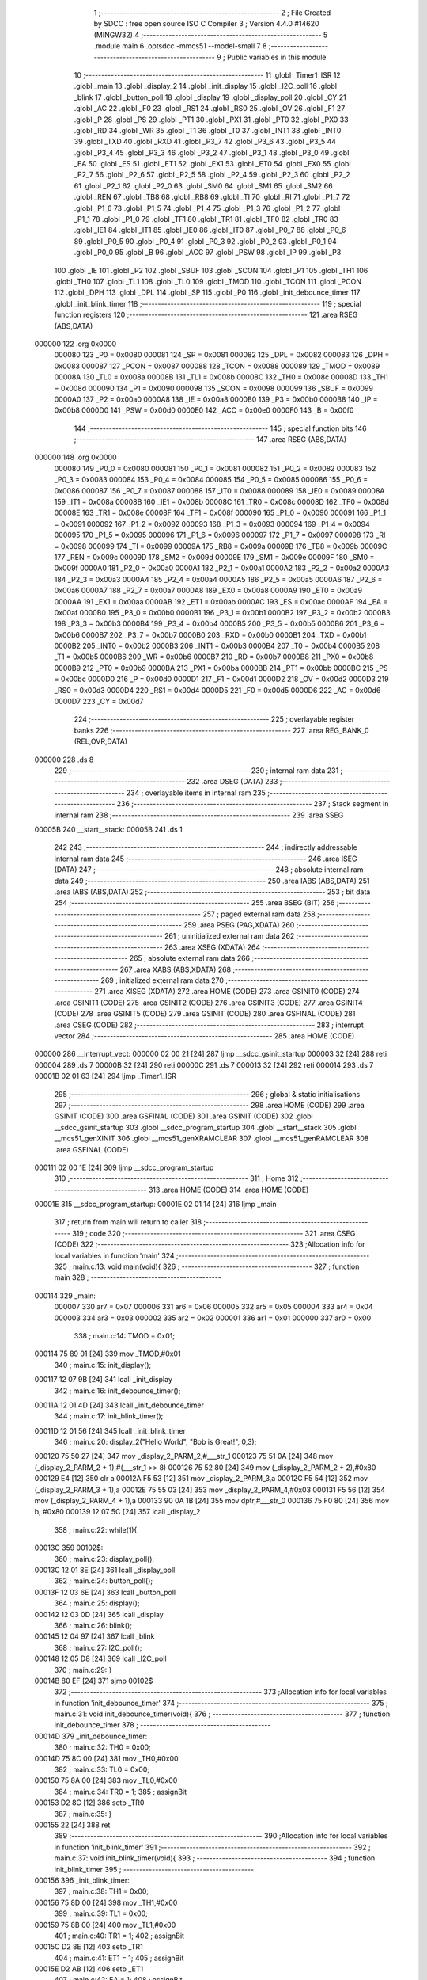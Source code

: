                                       1 ;--------------------------------------------------------
                                      2 ; File Created by SDCC : free open source ISO C Compiler 
                                      3 ; Version 4.4.0 #14620 (MINGW32)
                                      4 ;--------------------------------------------------------
                                      5 	.module main
                                      6 	.optsdcc -mmcs51 --model-small
                                      7 	
                                      8 ;--------------------------------------------------------
                                      9 ; Public variables in this module
                                     10 ;--------------------------------------------------------
                                     11 	.globl _Timer1_ISR
                                     12 	.globl _main
                                     13 	.globl _display_2
                                     14 	.globl _init_display
                                     15 	.globl _I2C_poll
                                     16 	.globl _blink
                                     17 	.globl _button_poll
                                     18 	.globl _display
                                     19 	.globl _display_poll
                                     20 	.globl _CY
                                     21 	.globl _AC
                                     22 	.globl _F0
                                     23 	.globl _RS1
                                     24 	.globl _RS0
                                     25 	.globl _OV
                                     26 	.globl _F1
                                     27 	.globl _P
                                     28 	.globl _PS
                                     29 	.globl _PT1
                                     30 	.globl _PX1
                                     31 	.globl _PT0
                                     32 	.globl _PX0
                                     33 	.globl _RD
                                     34 	.globl _WR
                                     35 	.globl _T1
                                     36 	.globl _T0
                                     37 	.globl _INT1
                                     38 	.globl _INT0
                                     39 	.globl _TXD
                                     40 	.globl _RXD
                                     41 	.globl _P3_7
                                     42 	.globl _P3_6
                                     43 	.globl _P3_5
                                     44 	.globl _P3_4
                                     45 	.globl _P3_3
                                     46 	.globl _P3_2
                                     47 	.globl _P3_1
                                     48 	.globl _P3_0
                                     49 	.globl _EA
                                     50 	.globl _ES
                                     51 	.globl _ET1
                                     52 	.globl _EX1
                                     53 	.globl _ET0
                                     54 	.globl _EX0
                                     55 	.globl _P2_7
                                     56 	.globl _P2_6
                                     57 	.globl _P2_5
                                     58 	.globl _P2_4
                                     59 	.globl _P2_3
                                     60 	.globl _P2_2
                                     61 	.globl _P2_1
                                     62 	.globl _P2_0
                                     63 	.globl _SM0
                                     64 	.globl _SM1
                                     65 	.globl _SM2
                                     66 	.globl _REN
                                     67 	.globl _TB8
                                     68 	.globl _RB8
                                     69 	.globl _TI
                                     70 	.globl _RI
                                     71 	.globl _P1_7
                                     72 	.globl _P1_6
                                     73 	.globl _P1_5
                                     74 	.globl _P1_4
                                     75 	.globl _P1_3
                                     76 	.globl _P1_2
                                     77 	.globl _P1_1
                                     78 	.globl _P1_0
                                     79 	.globl _TF1
                                     80 	.globl _TR1
                                     81 	.globl _TF0
                                     82 	.globl _TR0
                                     83 	.globl _IE1
                                     84 	.globl _IT1
                                     85 	.globl _IE0
                                     86 	.globl _IT0
                                     87 	.globl _P0_7
                                     88 	.globl _P0_6
                                     89 	.globl _P0_5
                                     90 	.globl _P0_4
                                     91 	.globl _P0_3
                                     92 	.globl _P0_2
                                     93 	.globl _P0_1
                                     94 	.globl _P0_0
                                     95 	.globl _B
                                     96 	.globl _ACC
                                     97 	.globl _PSW
                                     98 	.globl _IP
                                     99 	.globl _P3
                                    100 	.globl _IE
                                    101 	.globl _P2
                                    102 	.globl _SBUF
                                    103 	.globl _SCON
                                    104 	.globl _P1
                                    105 	.globl _TH1
                                    106 	.globl _TH0
                                    107 	.globl _TL1
                                    108 	.globl _TL0
                                    109 	.globl _TMOD
                                    110 	.globl _TCON
                                    111 	.globl _PCON
                                    112 	.globl _DPH
                                    113 	.globl _DPL
                                    114 	.globl _SP
                                    115 	.globl _P0
                                    116 	.globl _init_debounce_timer
                                    117 	.globl _init_blink_timer
                                    118 ;--------------------------------------------------------
                                    119 ; special function registers
                                    120 ;--------------------------------------------------------
                                    121 	.area RSEG    (ABS,DATA)
      000000                        122 	.org 0x0000
                           000080   123 _P0	=	0x0080
                           000081   124 _SP	=	0x0081
                           000082   125 _DPL	=	0x0082
                           000083   126 _DPH	=	0x0083
                           000087   127 _PCON	=	0x0087
                           000088   128 _TCON	=	0x0088
                           000089   129 _TMOD	=	0x0089
                           00008A   130 _TL0	=	0x008a
                           00008B   131 _TL1	=	0x008b
                           00008C   132 _TH0	=	0x008c
                           00008D   133 _TH1	=	0x008d
                           000090   134 _P1	=	0x0090
                           000098   135 _SCON	=	0x0098
                           000099   136 _SBUF	=	0x0099
                           0000A0   137 _P2	=	0x00a0
                           0000A8   138 _IE	=	0x00a8
                           0000B0   139 _P3	=	0x00b0
                           0000B8   140 _IP	=	0x00b8
                           0000D0   141 _PSW	=	0x00d0
                           0000E0   142 _ACC	=	0x00e0
                           0000F0   143 _B	=	0x00f0
                                    144 ;--------------------------------------------------------
                                    145 ; special function bits
                                    146 ;--------------------------------------------------------
                                    147 	.area RSEG    (ABS,DATA)
      000000                        148 	.org 0x0000
                           000080   149 _P0_0	=	0x0080
                           000081   150 _P0_1	=	0x0081
                           000082   151 _P0_2	=	0x0082
                           000083   152 _P0_3	=	0x0083
                           000084   153 _P0_4	=	0x0084
                           000085   154 _P0_5	=	0x0085
                           000086   155 _P0_6	=	0x0086
                           000087   156 _P0_7	=	0x0087
                           000088   157 _IT0	=	0x0088
                           000089   158 _IE0	=	0x0089
                           00008A   159 _IT1	=	0x008a
                           00008B   160 _IE1	=	0x008b
                           00008C   161 _TR0	=	0x008c
                           00008D   162 _TF0	=	0x008d
                           00008E   163 _TR1	=	0x008e
                           00008F   164 _TF1	=	0x008f
                           000090   165 _P1_0	=	0x0090
                           000091   166 _P1_1	=	0x0091
                           000092   167 _P1_2	=	0x0092
                           000093   168 _P1_3	=	0x0093
                           000094   169 _P1_4	=	0x0094
                           000095   170 _P1_5	=	0x0095
                           000096   171 _P1_6	=	0x0096
                           000097   172 _P1_7	=	0x0097
                           000098   173 _RI	=	0x0098
                           000099   174 _TI	=	0x0099
                           00009A   175 _RB8	=	0x009a
                           00009B   176 _TB8	=	0x009b
                           00009C   177 _REN	=	0x009c
                           00009D   178 _SM2	=	0x009d
                           00009E   179 _SM1	=	0x009e
                           00009F   180 _SM0	=	0x009f
                           0000A0   181 _P2_0	=	0x00a0
                           0000A1   182 _P2_1	=	0x00a1
                           0000A2   183 _P2_2	=	0x00a2
                           0000A3   184 _P2_3	=	0x00a3
                           0000A4   185 _P2_4	=	0x00a4
                           0000A5   186 _P2_5	=	0x00a5
                           0000A6   187 _P2_6	=	0x00a6
                           0000A7   188 _P2_7	=	0x00a7
                           0000A8   189 _EX0	=	0x00a8
                           0000A9   190 _ET0	=	0x00a9
                           0000AA   191 _EX1	=	0x00aa
                           0000AB   192 _ET1	=	0x00ab
                           0000AC   193 _ES	=	0x00ac
                           0000AF   194 _EA	=	0x00af
                           0000B0   195 _P3_0	=	0x00b0
                           0000B1   196 _P3_1	=	0x00b1
                           0000B2   197 _P3_2	=	0x00b2
                           0000B3   198 _P3_3	=	0x00b3
                           0000B4   199 _P3_4	=	0x00b4
                           0000B5   200 _P3_5	=	0x00b5
                           0000B6   201 _P3_6	=	0x00b6
                           0000B7   202 _P3_7	=	0x00b7
                           0000B0   203 _RXD	=	0x00b0
                           0000B1   204 _TXD	=	0x00b1
                           0000B2   205 _INT0	=	0x00b2
                           0000B3   206 _INT1	=	0x00b3
                           0000B4   207 _T0	=	0x00b4
                           0000B5   208 _T1	=	0x00b5
                           0000B6   209 _WR	=	0x00b6
                           0000B7   210 _RD	=	0x00b7
                           0000B8   211 _PX0	=	0x00b8
                           0000B9   212 _PT0	=	0x00b9
                           0000BA   213 _PX1	=	0x00ba
                           0000BB   214 _PT1	=	0x00bb
                           0000BC   215 _PS	=	0x00bc
                           0000D0   216 _P	=	0x00d0
                           0000D1   217 _F1	=	0x00d1
                           0000D2   218 _OV	=	0x00d2
                           0000D3   219 _RS0	=	0x00d3
                           0000D4   220 _RS1	=	0x00d4
                           0000D5   221 _F0	=	0x00d5
                           0000D6   222 _AC	=	0x00d6
                           0000D7   223 _CY	=	0x00d7
                                    224 ;--------------------------------------------------------
                                    225 ; overlayable register banks
                                    226 ;--------------------------------------------------------
                                    227 	.area REG_BANK_0	(REL,OVR,DATA)
      000000                        228 	.ds 8
                                    229 ;--------------------------------------------------------
                                    230 ; internal ram data
                                    231 ;--------------------------------------------------------
                                    232 	.area DSEG    (DATA)
                                    233 ;--------------------------------------------------------
                                    234 ; overlayable items in internal ram
                                    235 ;--------------------------------------------------------
                                    236 ;--------------------------------------------------------
                                    237 ; Stack segment in internal ram
                                    238 ;--------------------------------------------------------
                                    239 	.area SSEG
      00005B                        240 __start__stack:
      00005B                        241 	.ds	1
                                    242 
                                    243 ;--------------------------------------------------------
                                    244 ; indirectly addressable internal ram data
                                    245 ;--------------------------------------------------------
                                    246 	.area ISEG    (DATA)
                                    247 ;--------------------------------------------------------
                                    248 ; absolute internal ram data
                                    249 ;--------------------------------------------------------
                                    250 	.area IABS    (ABS,DATA)
                                    251 	.area IABS    (ABS,DATA)
                                    252 ;--------------------------------------------------------
                                    253 ; bit data
                                    254 ;--------------------------------------------------------
                                    255 	.area BSEG    (BIT)
                                    256 ;--------------------------------------------------------
                                    257 ; paged external ram data
                                    258 ;--------------------------------------------------------
                                    259 	.area PSEG    (PAG,XDATA)
                                    260 ;--------------------------------------------------------
                                    261 ; uninitialized external ram data
                                    262 ;--------------------------------------------------------
                                    263 	.area XSEG    (XDATA)
                                    264 ;--------------------------------------------------------
                                    265 ; absolute external ram data
                                    266 ;--------------------------------------------------------
                                    267 	.area XABS    (ABS,XDATA)
                                    268 ;--------------------------------------------------------
                                    269 ; initialized external ram data
                                    270 ;--------------------------------------------------------
                                    271 	.area XISEG   (XDATA)
                                    272 	.area HOME    (CODE)
                                    273 	.area GSINIT0 (CODE)
                                    274 	.area GSINIT1 (CODE)
                                    275 	.area GSINIT2 (CODE)
                                    276 	.area GSINIT3 (CODE)
                                    277 	.area GSINIT4 (CODE)
                                    278 	.area GSINIT5 (CODE)
                                    279 	.area GSINIT  (CODE)
                                    280 	.area GSFINAL (CODE)
                                    281 	.area CSEG    (CODE)
                                    282 ;--------------------------------------------------------
                                    283 ; interrupt vector
                                    284 ;--------------------------------------------------------
                                    285 	.area HOME    (CODE)
      000000                        286 __interrupt_vect:
      000000 02 00 21         [24]  287 	ljmp	__sdcc_gsinit_startup
      000003 32               [24]  288 	reti
      000004                        289 	.ds	7
      00000B 32               [24]  290 	reti
      00000C                        291 	.ds	7
      000013 32               [24]  292 	reti
      000014                        293 	.ds	7
      00001B 02 01 63         [24]  294 	ljmp	_Timer1_ISR
                                    295 ;--------------------------------------------------------
                                    296 ; global & static initialisations
                                    297 ;--------------------------------------------------------
                                    298 	.area HOME    (CODE)
                                    299 	.area GSINIT  (CODE)
                                    300 	.area GSFINAL (CODE)
                                    301 	.area GSINIT  (CODE)
                                    302 	.globl __sdcc_gsinit_startup
                                    303 	.globl __sdcc_program_startup
                                    304 	.globl __start__stack
                                    305 	.globl __mcs51_genXINIT
                                    306 	.globl __mcs51_genXRAMCLEAR
                                    307 	.globl __mcs51_genRAMCLEAR
                                    308 	.area GSFINAL (CODE)
      000111 02 00 1E         [24]  309 	ljmp	__sdcc_program_startup
                                    310 ;--------------------------------------------------------
                                    311 ; Home
                                    312 ;--------------------------------------------------------
                                    313 	.area HOME    (CODE)
                                    314 	.area HOME    (CODE)
      00001E                        315 __sdcc_program_startup:
      00001E 02 01 14         [24]  316 	ljmp	_main
                                    317 ;	return from main will return to caller
                                    318 ;--------------------------------------------------------
                                    319 ; code
                                    320 ;--------------------------------------------------------
                                    321 	.area CSEG    (CODE)
                                    322 ;------------------------------------------------------------
                                    323 ;Allocation info for local variables in function 'main'
                                    324 ;------------------------------------------------------------
                                    325 ;	main.c:13: void main(void){
                                    326 ;	-----------------------------------------
                                    327 ;	 function main
                                    328 ;	-----------------------------------------
      000114                        329 _main:
                           000007   330 	ar7 = 0x07
                           000006   331 	ar6 = 0x06
                           000005   332 	ar5 = 0x05
                           000004   333 	ar4 = 0x04
                           000003   334 	ar3 = 0x03
                           000002   335 	ar2 = 0x02
                           000001   336 	ar1 = 0x01
                           000000   337 	ar0 = 0x00
                                    338 ;	main.c:14: TMOD = 0x01;
      000114 75 89 01         [24]  339 	mov	_TMOD,#0x01
                                    340 ;	main.c:15: init_display();
      000117 12 07 9B         [24]  341 	lcall	_init_display
                                    342 ;	main.c:16: init_debounce_timer();
      00011A 12 01 4D         [24]  343 	lcall	_init_debounce_timer
                                    344 ;	main.c:17: init_blink_timer();
      00011D 12 01 56         [24]  345 	lcall	_init_blink_timer
                                    346 ;	main.c:20: display_2("Hello World", "Bob is Great!", 0,3);
      000120 75 50 27         [24]  347 	mov	_display_2_PARM_2,#___str_1
      000123 75 51 0A         [24]  348 	mov	(_display_2_PARM_2 + 1),#(___str_1 >> 8)
      000126 75 52 80         [24]  349 	mov	(_display_2_PARM_2 + 2),#0x80
      000129 E4               [12]  350 	clr	a
      00012A F5 53            [12]  351 	mov	_display_2_PARM_3,a
      00012C F5 54            [12]  352 	mov	(_display_2_PARM_3 + 1),a
      00012E 75 55 03         [24]  353 	mov	_display_2_PARM_4,#0x03
      000131 F5 56            [12]  354 	mov	(_display_2_PARM_4 + 1),a
      000133 90 0A 1B         [24]  355 	mov	dptr,#___str_0
      000136 75 F0 80         [24]  356 	mov	b, #0x80
      000139 12 07 5C         [24]  357 	lcall	_display_2
                                    358 ;	main.c:22: while(1){
      00013C                        359 00102$:
                                    360 ;	main.c:23: display_poll();
      00013C 12 01 8E         [24]  361 	lcall	_display_poll
                                    362 ;	main.c:24: button_poll();
      00013F 12 03 6E         [24]  363 	lcall	_button_poll
                                    364 ;	main.c:25: display();
      000142 12 03 0D         [24]  365 	lcall	_display
                                    366 ;	main.c:26: blink();
      000145 12 04 97         [24]  367 	lcall	_blink
                                    368 ;	main.c:27: I2C_poll();
      000148 12 05 D8         [24]  369 	lcall	_I2C_poll
                                    370 ;	main.c:29: }
      00014B 80 EF            [24]  371 	sjmp	00102$
                                    372 ;------------------------------------------------------------
                                    373 ;Allocation info for local variables in function 'init_debounce_timer'
                                    374 ;------------------------------------------------------------
                                    375 ;	main.c:31: void init_debounce_timer(void){
                                    376 ;	-----------------------------------------
                                    377 ;	 function init_debounce_timer
                                    378 ;	-----------------------------------------
      00014D                        379 _init_debounce_timer:
                                    380 ;	main.c:32: TH0 = 0x00;
      00014D 75 8C 00         [24]  381 	mov	_TH0,#0x00
                                    382 ;	main.c:33: TL0 = 0x00;
      000150 75 8A 00         [24]  383 	mov	_TL0,#0x00
                                    384 ;	main.c:34: TR0 = 1;
                                    385 ;	assignBit
      000153 D2 8C            [12]  386 	setb	_TR0
                                    387 ;	main.c:35: }
      000155 22               [24]  388 	ret
                                    389 ;------------------------------------------------------------
                                    390 ;Allocation info for local variables in function 'init_blink_timer'
                                    391 ;------------------------------------------------------------
                                    392 ;	main.c:37: void init_blink_timer(void){
                                    393 ;	-----------------------------------------
                                    394 ;	 function init_blink_timer
                                    395 ;	-----------------------------------------
      000156                        396 _init_blink_timer:
                                    397 ;	main.c:38: TH1 = 0x00;
      000156 75 8D 00         [24]  398 	mov	_TH1,#0x00
                                    399 ;	main.c:39: TL1 = 0x00;
      000159 75 8B 00         [24]  400 	mov	_TL1,#0x00
                                    401 ;	main.c:40: TR1 = 1;
                                    402 ;	assignBit
      00015C D2 8E            [12]  403 	setb	_TR1
                                    404 ;	main.c:41: ET1 = 1;
                                    405 ;	assignBit
      00015E D2 AB            [12]  406 	setb	_ET1
                                    407 ;	main.c:42: EA = 1;
                                    408 ;	assignBit
      000160 D2 AF            [12]  409 	setb	_EA
                                    410 ;	main.c:43: }
      000162 22               [24]  411 	ret
                                    412 ;------------------------------------------------------------
                                    413 ;Allocation info for local variables in function 'Timer1_ISR'
                                    414 ;------------------------------------------------------------
                                    415 ;	main.c:45: void Timer1_ISR(void) __interrupt (3) {
                                    416 ;	-----------------------------------------
                                    417 ;	 function Timer1_ISR
                                    418 ;	-----------------------------------------
      000163                        419 _Timer1_ISR:
      000163 C0 E0            [24]  420 	push	acc
      000165 C0 07            [24]  421 	push	ar7
      000167 C0 06            [24]  422 	push	ar6
      000169 C0 D0            [24]  423 	push	psw
      00016B 75 D0 00         [24]  424 	mov	psw,#0x00
                                    425 ;	main.c:46: TF1 = 0;
                                    426 ;	assignBit
      00016E C2 8F            [12]  427 	clr	_TF1
                                    428 ;	main.c:47: TH1 = 0;
      000170 75 8D 00         [24]  429 	mov	_TH1,#0x00
                                    430 ;	main.c:48: TL1 = 0;
      000173 75 8B 00         [24]  431 	mov	_TL1,#0x00
                                    432 ;	main.c:49: TR1 = 1;
                                    433 ;	assignBit
      000176 D2 8E            [12]  434 	setb	_TR1
                                    435 ;	main.c:50: BLINK_COUNTER++;
      000178 AE 32            [24]  436 	mov	r6,_BLINK_COUNTER
      00017A AF 33            [24]  437 	mov	r7,(_BLINK_COUNTER + 1)
      00017C 74 01            [12]  438 	mov	a,#0x01
      00017E 2E               [12]  439 	add	a, r6
      00017F F5 32            [12]  440 	mov	_BLINK_COUNTER,a
      000181 E4               [12]  441 	clr	a
      000182 3F               [12]  442 	addc	a, r7
      000183 F5 33            [12]  443 	mov	(_BLINK_COUNTER + 1),a
                                    444 ;	main.c:51: }
      000185 D0 D0            [24]  445 	pop	psw
      000187 D0 06            [24]  446 	pop	ar6
      000189 D0 07            [24]  447 	pop	ar7
      00018B D0 E0            [24]  448 	pop	acc
      00018D 32               [24]  449 	reti
                                    450 ;	eliminated unneeded push/pop dpl
                                    451 ;	eliminated unneeded push/pop dph
                                    452 ;	eliminated unneeded push/pop b
                                    453 	.area CSEG    (CODE)
                                    454 	.area CONST   (CODE)
                                    455 	.area CONST   (CODE)
      000A1B                        456 ___str_0:
      000A1B 48 65 6C 6C 6F 20 57   457 	.ascii "Hello World"
             6F 72 6C 64
      000A26 00                     458 	.db 0x00
                                    459 	.area CSEG    (CODE)
                                    460 	.area CONST   (CODE)
      000A27                        461 ___str_1:
      000A27 42 6F 62 20 69 73 20   462 	.ascii "Bob is Great!"
             47 72 65 61 74 21
      000A34 00                     463 	.db 0x00
                                    464 	.area CSEG    (CODE)
                                    465 	.area XINIT   (CODE)
                                    466 	.area CABS    (ABS,CODE)
